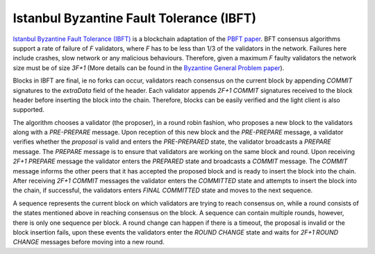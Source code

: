 Istanbul Byzantine Fault Tolerance (IBFT)
=========================================

`Istanbul Byzantine Fault Tolerance (IBFT) <https://github.com/ethereum/EIPs/issues/650>`_ is a blockchain adaptation of the `PBFT paper <pmg.csail.mit.edu/papers/osdi99.pdf>`_. BFT consensus algorithms support a rate of failure of `F` validators, where `F` has to be less than 1/3 of the validators in the network. Failures here include crashes, slow network or any malicious behaviours. Therefore, given a maximum `F` faulty validators the network size must be of size `3F+1` (More details can be found in the `Byzantine General Problem paper <http://www-inst.eecs.berkeley.edu/~cs162/fa12/hand-outs/Original_Byzantine.pdf>`_).

Blocks in IBFT are final, ie no forks can occur, validators reach consensus on the current block by appending `COMMIT` signatures to the `extraData` field of the header. Each validator appends `2F+1 COMMIT` signatures received to the block header before inserting the block into the chain. Therefore, blocks can be easily verified and the light client is also supported.

The algorithm chooses a validator (the proposer), in a round robin fashion, who proposes a new block to the validators along with a `PRE-PREPARE` message. Upon reception of this new block and the `PRE-PREPARE` message, a validator verifies whether the `proposal` is valid and enters the `PRE-PREPARED` state, the validator broadcasts a `PREPARE` message. The `PREPARE` message is to ensure that validators are working on the same block and round. Upon receiving `2F+1` `PREPARE` message the validator enters the `PREPARED` state and broadcasts a `COMMIT` message. The `COMMIT` message informs the other peers that it has accepted the proposed block and is ready to insert the block into the chain. After receiving `2F+1 COMMIT` messages the validator enters the `COMMITTED` state and attempts to insert the block into the chain, if successful, the validators enters `FINAL COMMITTED` state and moves to the next sequence.

A sequence represents the current block on which validators are trying to reach consensus on, while a round consists of the states mentioned above in reaching consensus on the block. A sequence can contain multiple rounds, however, there is only one sequence per block. A round change can happen if there is a timeout, the proposal is invalid or the block insertion fails, upon these events the validators enter the `ROUND CHANGE` state and waits for `2F+1 ROUND CHANGE` messages before moving into a new round.